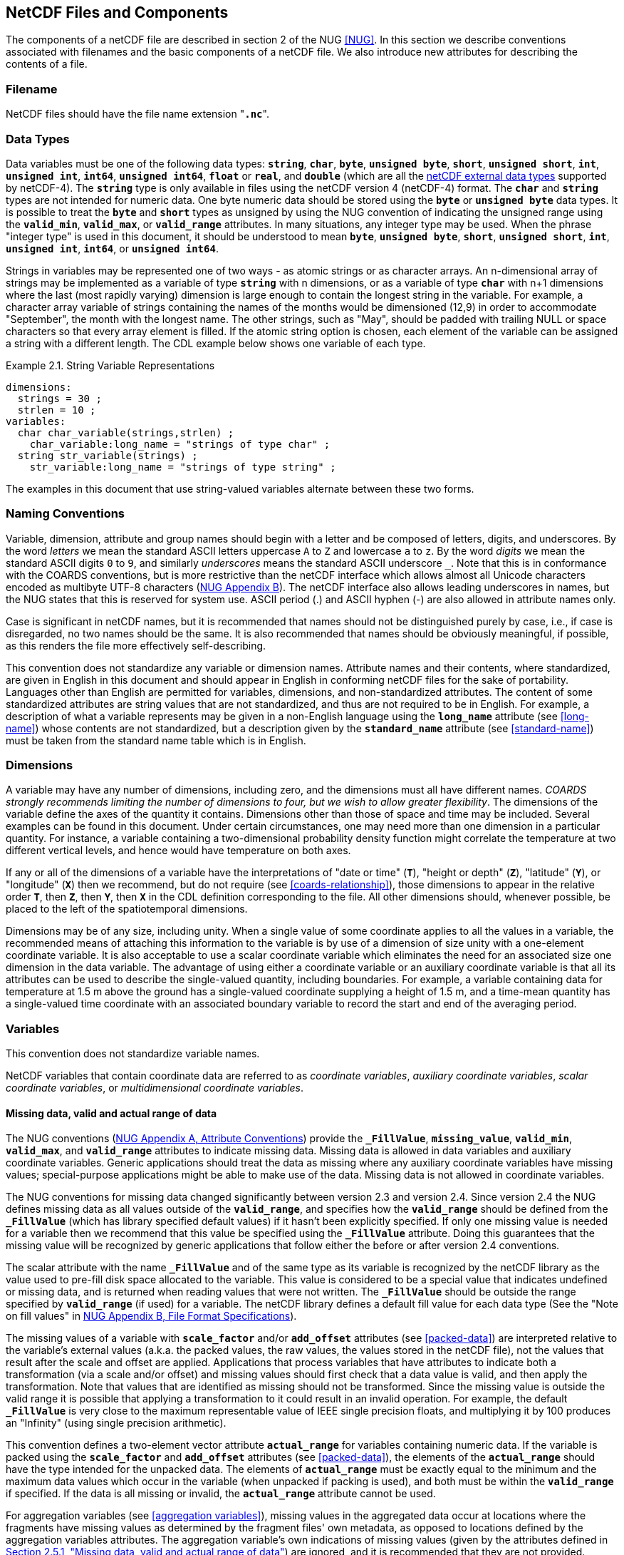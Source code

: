 ==  NetCDF Files and Components 

The components of a netCDF file are described in section 2 of the NUG <<NUG>>.
In this section we describe conventions associated with filenames and the basic components of a netCDF file.
We also introduce new attributes for describing the contents of a file.

=== Filename

NetCDF files should have the file name extension "**`.nc`**".

=== Data Types

// TODO: Check, should this be a bullet list?
Data variables must be one of the following data types: **`string`**, **`char`**, **`byte`**, **`unsigned byte`**, **`short`**, **`unsigned short`**, **`int`**, **`unsigned int`**, **`int64`**, **`unsigned int64`**, **`float`** or **`real`**, and **`double`** (which are all the link:$$https://docs.unidata.ucar.edu/nug/current/md_types.html$$[netCDF external data types] supported by netCDF-4).
The **`string`** type is only available in files using the netCDF version 4 (netCDF-4) format.
The **`char`** and **`string`** types are not intended for numeric data.
One byte numeric data should be stored using the **`byte`** or **`unsigned byte`** data types.
It is possible to treat the **`byte`** and **`short`** types as unsigned by using the NUG convention of indicating the unsigned range using the **`valid_min`**, **`valid_max`**, or **`valid_range`** attributes.
In many situations, any integer type may be used.
When the phrase "integer type" is used in this document, it should be understood to mean **`byte`**, **`unsigned byte`**, **`short`**, **`unsigned short`**, **`int`**, **`unsigned int`**, **`int64`**, or **`unsigned int64`**.

Strings in variables may be represented one of two ways - as atomic strings or as character arrays.
An n-dimensional array of strings may be implemented as a variable of type **`string`** with n dimensions, or as a variable of type **`char`** with n+1 dimensions where the last (most rapidly varying) dimension is large enough to contain the longest string in the variable.
For example, a character array variable of strings containing the names of the months would be dimensioned (12,9) in order to accommodate "September", the month with the longest name.
The other strings, such as "May", should be padded with trailing NULL or space characters so that every array element is filled.
If the atomic string option is chosen, each element of the variable can be assigned a string with a different length.
The CDL example below shows one variable of each type.

[[char-and-string-variables-ex]]
[caption="Example 2.1. "]
.String Variable Representations
====
----
dimensions:
  strings = 30 ;
  strlen = 10 ;
variables:
  char char_variable(strings,strlen) ;
    char_variable:long_name = "strings of type char" ;
  string str_variable(strings) ;
    str_variable:long_name = "strings of type string" ;
----
====

The examples in this document that use string-valued variables alternate between these two forms.

=== Naming Conventions

Variable, dimension, attribute and group names should begin with a letter and be composed of letters, digits, and underscores.
By the word _letters_ we mean the standard ASCII letters uppercase `A` to `Z` and lowercase `a` to `z`.
By the word _digits_ we mean the standard ASCII digits `0` to `9`, and similarly _underscores_ means the standard ASCII underscore `_`.
Note that this is in conformance with the COARDS conventions, but is more restrictive than the netCDF interface which allows almost all Unicode characters encoded as multibyte UTF-8 characters (link:$$https://docs.unidata.ucar.edu/nug/current/file_format_specifications.html$$[NUG Appendix B]).
The netCDF interface also allows leading underscores in names, but the NUG states that this is reserved for system use.
ASCII period (.) and ASCII hyphen (-) are also allowed in attribute names only.

Case is significant in netCDF names, but it is recommended that names should not be distinguished purely by case, i.e., if case is disregarded, no two names should be the same.
It is also recommended that names should be obviously meaningful, if possible, as this renders the file more effectively self-describing.

This convention does not standardize any variable or dimension names.
Attribute names and their contents, where standardized, are given in English in this document and should appear in English in conforming netCDF files for the sake of portability.
Languages other than English are permitted for variables, dimensions, and non-standardized attributes.
The content of some standardized attributes are string values that are not standardized, and thus are not required to be in English.
For example, a description of what a variable represents may be given in a non-English language using the **`long_name`** attribute (see <<long-name>>) whose contents are not standardized, but a description given by the **`standard_name`** attribute (see <<standard-name>>) must be taken from the standard name table which is in English.

[[dimensions]]
=== Dimensions

A variable may have any number of dimensions, including zero, and the dimensions must all have different names.
__COARDS strongly recommends limiting the number of dimensions to four, but we wish to allow greater flexibility__.
The dimensions of the variable define the axes of the quantity it contains.
Dimensions other than those of space and time may be included.
Several examples can be found in this document.
Under certain circumstances, one may need more than one dimension in a particular quantity.
For instance, a variable containing a two-dimensional probability density function might correlate the temperature at two different vertical levels, and hence would have temperature on both axes.

If any or all of the dimensions of a variable have the interpretations of "date or time" (**`T`**), "height or depth" (**`Z`**), "latitude" (**`Y`**), or "longitude" (**`X`**) then we recommend, but do not require (see <<coards-relationship>>), those dimensions to appear in the relative order **`T`**, then **`Z`**, then **`Y`**, then **`X`** in the CDL definition corresponding to the file.
All other dimensions should, whenever possible, be placed to the left of the spatiotemporal dimensions.

Dimensions may be of any size, including unity.
When a single value of some coordinate applies to all the values in a variable, the recommended means of attaching this information to the variable is by use of a dimension of size unity with a one-element coordinate variable.
It is also acceptable to use a scalar coordinate variable which eliminates the need for an associated size one dimension in the data variable.
The advantage of using either a coordinate variable or an auxiliary coordinate variable is that all its attributes can be used to describe the single-valued quantity, including boundaries.
For example, a variable containing data for temperature at 1.5 m above the ground has a single-valued coordinate supplying a height of 1.5 m, and a time-mean quantity has a single-valued time coordinate with an associated boundary variable to record the start and end of the averaging period.

[[variables]]
=== Variables

This convention does not standardize variable names.

NetCDF variables that contain coordinate data are referred to as __coordinate variables__, __auxiliary coordinate variables__, __scalar coordinate variables__, or __multidimensional coordinate variables__.

[[missing-data, Section 2.5.1, "Missing data, valid and actual range of data"]]
==== Missing data, valid and actual range of data

The NUG conventions
(link:$$https://www.unidata.ucar.edu/software/netcdf/docs/attribute_conventions.html$$[NUG Appendix A, Attribute Conventions])
provide the **`_FillValue`**, **`missing_value`**, **`valid_min`**, **`valid_max`**, and **`valid_range`** attributes to indicate missing data.
Missing data is allowed in data variables and auxiliary coordinate variables.
Generic applications should treat the data as missing where any auxiliary coordinate variables have missing values; special-purpose applications might be able to make use of the data.
Missing data is not allowed in coordinate variables.

The NUG conventions for missing data changed significantly between version 2.3 and version 2.4.
Since version 2.4 the NUG defines missing data as all values outside of the **`valid_range`**, and specifies how the **`valid_range`** should be defined from the **`_FillValue`** (which has library specified default values) if it hasn't been explicitly specified.
If only one missing value is needed for a variable then we recommend  that this value be specified using the **`_FillValue`** attribute.
Doing this guarantees that the missing value will be recognized by generic applications that follow either the before or after version 2.4 conventions.

The scalar attribute with the name **`_FillValue`** and of the same type as its variable is recognized by the netCDF library as the value used to pre-fill disk space allocated to the variable.
This value is considered to be a special value that indicates undefined or missing data, and is returned when reading values that were not written.
The **`_FillValue`** should be outside the range specified by **`valid_range`** (if used) for a variable.
The netCDF library defines a default fill value for each data type (See the "Note on fill values" in link:$$https://www.unidata.ucar.edu/software/netcdf/docs/file_format_specifications.html#classic_format_spec$$[NUG Appendix B, File Format Specifications]).

The missing values of a variable with **`scale_factor`** and/or **`add_offset`** attributes (see <<packed-data>>) are interpreted relative to the variable's external values (a.k.a. the packed values, the raw values, the values stored in the netCDF file), not the values that result after the scale and offset are applied.
Applications that process variables that have attributes to indicate both a transformation (via a scale and/or offset) and missing values should first check that a data value is valid, and then apply the transformation.
Note that values that are identified as missing should not be transformed.
Since the missing value is outside the valid range it is possible that applying a transformation to it could result in an invalid operation.
For example, the default **`_FillValue`** is very close to the maximum representable value of IEEE single precision floats, and multiplying it by 100 produces an "Infinity" (using single precision arithmetic).

This convention defines a two-element vector attribute **`actual_range`** for variables containing numeric data.
If the variable is packed using the **`scale_factor`** and **`add_offset`** attributes (see <<packed-data>>), the elements of the **`actual_range`** should have the type intended for the unpacked data.
The elements of **`actual_range`** must be exactly equal to the minimum and the maximum data values which occur in the variable (when unpacked if packing is used), and both must be within the **`valid_range`** if specified.
If the data is all missing or invalid, the **`actual_range`** attribute cannot be used.

For aggregation variables (see <<aggregation variables>>), missing values in the aggregated data occur at locations where the fragments have missing values as determined by the fragment files' own metadata, as opposed to locations defined by the aggregation variables attributes. The aggregation variable's own indications of missing values (given by the attributes defined in <<missing-data>>) are ignored, and it is recommended that they are not provided.

=== Attributes

This standard describes many attributes (some mandatory, others optional), but a file may also contain non-standard attributes.
Such attributes do not represent a violation of this standard.
Application programs should ignore attributes that they do not recognise or which are irrelevant for their purposes.
Conventional attribute names should be used wherever applicable.
Non-standard names should be as meaningful as possible.
Before introducing an attribute, consideration should be given to whether the information would be better represented as a variable.
In general, if a proposed attribute requires ancillary data to describe it, is multidimensional, requires any of the defined netCDF dimensions to index its values, or requires a significant amount of storage, a variable should be used instead.
When this standard defines string attributes that may take various prescribed values, the possible values are generally given in lower case.
However, applications programs should not be sensitive to case in these attributes.
Several string attributes are defined by this standard to contain "blank-separated lists".
Consecutive words in such a list are separated by one or more adjacent spaces.
The list may begin and end with any number of spaces.
See <<attribute-appendix>> for a list of attributes described by this standard.

[[identification-of-conventions]]
==== Identification of Conventions

Files that follow this version of the CF Conventions must indicate this by setting the NUG defined global attribute **`Conventions`** to a string value that contains "**`CF-{current-version-as-attribute}`**".
The Conventions version number contained in that string can be used to find the web based versions of this document are from the link:$$https://cfconventions.org/$$[netCDF Conventions web page].
Subsequent versions of the CF Conventions will not make invalid a compliant usage of this or earlier versions of the CF terms and forms.

It is possible for a netCDF file to adhere to more than one set of conventions, even when there is no inheritance relationship among the conventions.
In this case, the value of the Conventions attribute may be a single text string containing a list of the convention names separated by blank space (recommended) or commas (if a convention name contains blanks).
This is the Unidata recommended syntax from NetCDF Users Guide, Appendix A.
If the string contains any commas, it is assumed to be a comma-separated list.

When CF is listed with other conventions, this asserts the same full compliance with CF requirements and interpretations as if CF was the sole convention.
It is the responsibility of the data-writer to ensure that all common metadata is used with consistent meaning between conventions.

The UGRID conventions, which are fully incorporated into the CF conventions, do not need to be included in the **`Conventions`** attribute.  

[[description-of-file-contents, Section 2.6.2, "Description of file contents"]]
==== Description of file contents

The following attributes are intended to provide information about where the data came from and what has been done to it.
This information is mainly for the benefit of human readers.
The attribute values are all character strings.
For readability in ncdump outputs it is recommended to embed newline characters into long strings to break them into lines.
For backwards compatibility with COARDS none of these global attributes is required.

The NUG defines **`title`** and **`history`** to be global attributes.
We wish to allow the newly defined attributes, i.e., **`institution`**, **`source`**, **`references`**, and **`comment`**, to be either global or assigned to individual variables.
When an attribute appears both globally and as a variable attribute, the variable's version has precedence.

**`title`**:: A succinct description of what is in the dataset.

**`institution`**:: Specifies where the original data was produced.

**`source`**:: The method of production of the original data.
If it was model-generated, **`source`** should name the model and its version, as specifically as could be useful.
If it is observational, **`source`** should characterize it (e.g., "**`surface observation`**" or "**`radiosonde`**").

**`history`**:: Provides an audit trail for modifications to the original data.
Well-behaved generic netCDF filters will automatically append their name and the parameters with which they were invoked to the global history attribute of an input netCDF file.
We recommend that each line begin with a timestamp indicating the date and time of day that the program was executed.

**`references`**:: Published or web-based references that describe the data or methods used to produce it.

**`comment`**:: Miscellaneous information about the data or methods used to produce it.

[[external-variables, Section 2.6.3, "External variables"]]
==== External Variables
The global **`external_variables`** attribute is a blank-separated list of the names of variables which are named by attributes in the file but which are not present in the file.
These variables are to be found in other files (called "external files") but CF does not provide conventions for identifying the files concerned.
The only attribute for which CF standardises the use of external variables is **`cell_measures`**.

[[groups, Section 2.7, "Groups"]]
=== Groups

Groups provide a powerful mechanism to structure data hierarchically.
This convention does not standardize group names.
It may be of benefit to name groups in such a way that human readers can interpret them.
However, files that conform to this standard shall not require software to interpret or decode information from group names.
References to out-of-group variable and dimensions shall be found by applying the scoping rules outlined below.

==== Scope

The scoping mechanism is in keeping with the following principal:

[quote, 'https://www.unidata.ucar.edu/software/netcdf/docs/groups.html[The NetCDF Data Model: Groups]']
"Dimensions are scoped such that they are visible to all child groups.
For example, you can define a dimension in the root group, and use its dimension id when defining a variable in a sub-group."

Any variable or dimension can be referred to, as long as it can be found with one of the following search strategies:

* Search by absolute path
* Search by relative path
* Search by proximity

These strategies are explained in detail in the following sections.

If any dimension of an out-of-group variable has the same name as a dimension of the referring variable, the two must be the same dimension (i.e. they must have the same netCDF dimension ID).

===== Search by absolute path

A variable or dimension specified with an absolute path (i.e., with a leading slash "/") is at the indicated location relative to the root group, as in a UNIX-style file convention.
For example, a `coordinates` attribute of `/g1/lat` refers to the `lat` variable in group `/g1`.

===== Search by relative path

As in a UNIX-style file convention, a variable or dimension specified with a relative path (i.e., containing a slash but not with a leading slash, e.g. `child/lat`) is at the location obtained by affixing the relative path to the absolute path of the referring attribute.
For example, a `coordinates` attribute of `g1/lat` refers to the `lat` variable in subgroup `g1` of the current (referring) group.
Upward path traversals from the current group are indicated with the UNIX convention.
For example, `../g1/lat` refers to the `lat` variable in the sibling group `g1` of the current (referring) group.

===== Search by proximity

A variable or dimension specified with no path (for example, `lat`) refers to the variable or dimension of that name, if there is one, in the referring group.
If not, the ancestors of the referring group are searched for it, starting from the direct ancestor and proceeding toward the root group, until it is found.

A special case exists for coordinate variables.
Because coordinate variables must share dimensions with the variables that reference them, the ancestor search is executed only until the local apex group is reached.
For coordinate variables that are not found in the referring group or its ancestors, a further strategy is provided, called lateral search.
The lateral search proceeds downwards from the local apex group width-wise through each level of groups until the sought coordinate is found.
The lateral search algorithm may only be used for NUG coordinate variables; it shall not be used for auxiliary coordinate variables.

[NOTE]
====
This use of the lateral search strategy to find them is discouraged.
They are allowed mainly for backwards-compatibility with existing datasets, and may be deprecated in future versions of the standard.
====

==== Application of attributes

The following attributes are optional for non-root groups.
They are allowed in order to provide additional provenance and description of the subsidiary data.
They do not override attributes from parent groups.

* `title`
* `history`

If these attributes are present, they may be applied additively to the parent attributes of the same name.
If a file containing groups is modified, the user or application need only update these attributes in the root group, rather than traversing all groups and updating all attributes that are found with the same name.
In the case of conflicts, the root group attribute takes precedence over per-group instances of these attributes.

The following attributes may only be used in the root group and shall not be duplicated or overridden in child groups:

* `Conventions`
* `external_variables`

Furthermore, per-variable attributes must be attached to the variables to which they refer.
They may not be attached to a group, even if all variables within that group use the same attribute and value.

If attributes are present within groups without being attached to a variable, these attributes apply to the group where they are defined, and to that group's descendants, but not to ancestor or sibling groups.
If a group attribute is defined in a parent group, and one of the child group redefines the same attribute, the definition within the child group applies for the child and all of its descendants.

[[aggregation-variables, Section 2.8, "Aggregation Variables"]]
=== Aggregation Variables

An __aggregation variable__ is a variable which has been formed by combining (i.e. aggregating) multiple __fragments__ stored in __fragment files__ that are external to the file containing the aggregation variable, i.e. the __aggregation file__.
A fragment is an array of data with sufficient metadata for it to be correctly interpreted in the context of the aggregation, as described by <<fragment-interpretation>>.
The aggregation variable does not contain any actual data, instead it contains instructions on how to create its __aggregated data__ as an aggregation of the data from each fragment.

Aggregation provides the utility of being able to view, as a single entity, a dataset that has been partitioned across multiple files, whilst taking up very little space on disk (since the aggregation file contains no copies of the data in the fragments).
The fragment files may be CF-compliant or have any other format, thereby allowing an aggregation variable to act as CF-compliant view of non-CF datasets.
Storing aggregations is useful for data analysis, as it avoids the computational expense of deriving the aggregation at the time of analysis; and for archive curation, as the aggregation can act as a metadata-rich archive index.

An aggregation variable must be a scalar (i.e. it has no dimensions).
It acts as a container for all of the usual attributes that describe the data, with the addition of two special attributes: one that defines the _aggregated dimensions_, i.e. the dimensions of the aggregated data; and one that provides the instructions on how the aggregated data is to be created.
The data type of the aggregation variable must be the data type of the aggregated data, but the value of the aggregation variable's single element is immaterial.

Aggregation variables may be used as any kind of variable (data variable, coordinate variable, cell measures variable, grid mapping variable, etc.), but it is recommended that other container variables whose data are immaterial (such as grid mapping variables) are not encoded as aggregation variables.

In general, any text applying to a variable in the CF conventions applies in exactly the same way to an aggregation variable in the same role; and any reference to the data or dimensions of a variable applies to the aggregated data or aggregated dimensions, respectively, of an aggregation variable.
For instance:

* the dimension of a coordinate variable of an aggregation data variable must be one of the aggregated dimensions of the aggregation data variable,
* an aggregation coordinate variable must have the same name as its aggregated dimension.

The only exception is the definition of missing data in the aggregated data.
Each fragment defines the locations of its missing data based on its own metadata, and the locations of missing data in the aggregated data are then derived solely from the locations of  missing data in the fragments, rather than from any of the aggregation variable's attributes for indicating missing values: **`_FillValue`**, **`missing_value`**, **`valid_min`**, **`valid_max`** and **`valid_range`** (see <<missing-data>>).
Since these attributes are ignored on aggregation variables, it is recommended that they are not provided.

The details of how to encode and decode aggregation variables are given in this section, with examples provided in <<appendix-aggregation-examples>>.


[[aggregated-dimensions, Section 2.8.1, "Aggregated Dimensions"]]
==== Aggregated Dimensions

The aggregated dimensions of an aggregation variable are stored with the aggregation variable's **`aggregated_dimensions`** attribute, and it is the presence of this attribute that identifies the variable as an aggregation variable.
The value of the **`aggregated_dimensions`** attribute is a blank separated list of the aggregated dimension names given in the order which matches the dimensions of the aggregated data.
If the aggregated data is scalar then the **`aggregated_dimensions`** attribute must be an empty string.
The aggregated dimensions must exist as dimensions in the aggregation file.


[[aggregated-data, Section 2.8.2, "Aggregated Data"]]
==== Aggregated Data

The fragments are conceptually organised into a __fragment array__ that has the same number of dimensions as the aggregated data.
Each dimension of the fragment array is called a __fragment array dimension__, and corresponds to the aggregated dimension with the same position in the aggregated data.
The size of a fragment array dimension is equal to the number of fragments that are needed to span its corresponding aggregated dimension.
See the example <<example-fragment-array>>.

The aggregated data are created by concatenating the canonical forms of the fragments' data (see <<fragment-interpretation>>) along each fragment array dimension, and in the order in which they appear in the fragment array.

[[example-fragment-array]]
[caption="Example 2.2. "]
.A schematic representation of a fragment array for aggregated data
====
[cols="a,a"]
|===============
| *Fragment array position `[0, 0, 0]`*

Fragment file name `file_A.nc` +
Fragment data shape `(17, 91, 180)` + 
`17` vertical levels  +
`[90, 0]` degrees north  +
`[0, 180)` degrees east | *Fragment array position `[0, 0, 1]`*

Fragment file name `file_B.nc` +
Fragment data shape `(17, 91, 180)` +
`17` vertical levels +
`[90, 0]` degrees north +
`[180, 360)` degrees east

| *Fragment array position `[0, 1, 0]`* 

Fragment file name `file_C.nc` +
Fragment data shape `(17, 45, 180)` +
`17` vertical levels +
`(0, -45]` degrees north +
`[0, 180)` degrees east | *Fragment array position `[0, 1, 1]`*

Fragment file name `file_D.nc` +
Fragment data shape `(17, 45, 180)` +
`17` vertical levels +
`(0, -45]` degrees north +
`[180, 360)` degrees east

| *Fragment array position `[0, 2, 0]`*

Fragment file name `file_E.nc` +
Fragment data shape `(17, 45, 180)` +
`17` vertical levels +
`(-45, -90]` degrees north +
`[0, 180)` degrees east | *Fragment array position `[0, 2, 1]`*

Fragment file name `file_F.nc` +
Fragment data shape `(17, 45, 180)` +
`17` vertical levels +
`(-45, -90]` degrees north +
`[180, 360)` degrees east
|===============
Six fragments are arranged in a three-dimensional fragment array with shape `(1, 3, 2)`.
Each fragment spans the entirety of the Z dimension, but only a part of the Y-X plane, which has 1 degree resolution.
The fragments combine to create three-dimensional aggregated data that have global `(Z, Y, X)` coverage, with shape `(17, 181, 360)`.
The Z aggregated dimension is spanned by 1 fragment, the Y aggregated dimension is spanned by 3 fragments, and the X aggregated dimension is spanned by 2 fragments.
See <<example-L.4>> for a CDL representation of this fragment array.
====

The fragment array must be defined by an aggregation variable's **`aggregated_data`** attribute.
This attribute takes a string value comprising blank-separated elements of the form "__feature: variable__", where __feature__ is a case-sensitive keyword that identifies a feature of the fragment array, and __variable__ is a __fragment array variable__ that provides the feature's values for each fragment in the fragment array.
The order of elements in the **`aggregated_data`** attribute is not significant.

There are four standardized and mandatory features, given by the `file`, `format`, `address`, and `shape` keywords; and any amount of non-standardized features are also allowed:

*file*

The string-valued `file` fragment array variable defines the locations of the fragment files.
In general its dimensions correspond to, and have the same sizes as, the fragment array dimensions in the same order as they appear in the conceptual fragment array.
A fragment file is located with a Uniform Resource Identifier (URI) <<URI>> that must be either an __absolute URI__ (a URI that begins with a scheme component followed by a `:` character, such as `\file://data/file.nc`, `\https://remote.host/data/file.nc`, `s3://remote.host/data/file.nc`, or `locally_meaningful_protocol://UID`), or else a __relative-path URI reference__ (a URI that is not an absolute URI and which does not begin with a `/` or `#` character, such as `file.nc`, `../file.nc`, or `data/file.nc`). 
A relative-path URI reference is taken as being relative to the location of the aggregation file.
If the aggregation file is moved to another location, then a fragment file identified by an absolute URI will still be accessible, whereas a fragment file identified by a relative-path URI reference will also need be moved to preserve the relative reference.
Not all fragment file locations need be of the same URI type. 
See <<example-L.1>> and <<example-L.2>>.

A fragment file location may contain any number of string substitutions, each of which is defined by the `file` fragment array variable's **`substitutions`** attribute.
The **`substitutions`** attribute takes a string value comprising blank-separated elements of the form "__substitution: replacement__", where __substitution__ is a case-sensitive keyword that defines the part of a fragment file location which is to be replaced by __replacement__ in order to find the actual fragment file name.
After the replacements have been made, the fragment file location must be an absolute URI or a relative-path URI reference.
The __substitution__ keyword must have the form `${\*}`, where `*` represents any number of any characters.
For instance, the fragment file location `\https://remote.host/data/file.nc` could be stored as `${path}file.nc`, in conjunction with `substitutions="${path}: \https://remote.host/data/"`.
The order of elements in the **`substitutions`** attribute is not significant.
The use of substitutions can save space in the aggregation file; and in the event that the fragment locations need to be updated after the aggregation file has been created, it may be possible to achieve this by modifying the **`substitutions`** attribute rather than by changing the actual `file` fragment array variable values.
See <<example-L.3>>.

The `file` fragment array variable may have an extra trailing dimension that allows multiple versions of a fragment to be specified.
Each version must contain equivalent information, so any version whose file exists may be selected for use in the aggregated data.
This could be useful when it is known that multiple fragment file locations are possible, but it is not known in advance which of them might exist at any given time.
For instance, when remotely stored and locally cached versions of the same fragment have been provided, an application program could choose to only retrieve the remote version if the local version does not exist.
Every fragment must have at least one version, but not all fragments need to have the same number of versions.
Where fragments have fewer versions than others, the trailing dimension must be padded with missing values.
See <<example-L.2>>.

*format*

The string-valued `format` fragment array variable defines the format of the fragment files.
In general it has the same dimensions in the same order as the `file` fragment array variable, and must contain a non-missing value corresponding to each fragment version.
However, if the `format` fragment array variable is a scalar, then its single value is assumed to apply to all fragments.
The format of a netCDF fragment file must be indicated with the value `nc`.
Other fragment file formats may be provided, on the understanding that an application program may choose to ignore any values that it does not understand.
The `format` fragment array variable may contain a range of different values, i.e. not all fragment files need to have the same format. See <<example-L.1>>.

*address*

The `address` fragment array variable defines how to find each fragment within its fragment file, i.e. the address of the fragment.
In general it has the same dimensions in the same order as the `file` fragment array variable, and must contain a non-missing value corresponding to each fragment version.
However, if the `address` fragment array variable is a scalar, then its single value is assumed to apply to all fragments.
It may have any data type.
For a netCDF fragment file, the string-valued address must be the fragment's netCDF variable name.
Addresses for other fragment file formats are allowed, on the understanding that an application program may choose to ignore any values that it does not understand.
See <<example-L.1>> and <<example-L.6>>.

*shape*

The integer-valued `shape` fragment array variable defines the shape of the data of each fragment in its canonical form (see <<fragment-interpretation>>).
In general, the `shape` fragment array variable is two-dimensional, with the size of the slower varying dimension (i.e. the number of rows) being the number of fragment array dimensions, and the size of the more rapidly varying dimension (i.e. the number of columns) being the size of the largest fragment array dimension.
The rows correspond to the fragment array dimensions in the same order, and each row provides the sizes of the fragments along that dimension of the fragment array, padded with missing values if there are fewer fragments than the number of columns.
The sum of non-missing values in a row must therefore equal the size of the corresponding aggregated dimension.
When the aggregated data is scalar there are no aggregated dimensions, and the `shape` fragment array variable must be one-dimensional, of size one, and contain the value `1`.
See <<example-L.4>>, which shows the `shape` fragment array variable for the fragment array described by the example <<example-fragment-array>>.

*Non-standardized features*

Any number of non-standardized features are allowed, on the understanding that an application program may choose to ignore any such features that it does not understand, or which are irrelevant for its purpose.
The fragment array variable for a non-standardized feature must be either a scalar, or else have the same dimensions in the same order as the `file` fragment array variable, optionally omitting the extra trailing dimension for multiple fragment versions if there is one.

Use cases for non-standardized features include, but are not limited to, the following:

* To provide extra information that enables the aggregation of fragments stored in a file format for which the `address` fragment array variable alone is insufficient to identify the fragments within the fragment files.

* To store extra metadata that relate to the fragments, but which are not necessary for the creation of the aggregated data.
For instance, it may be convenient to store in the aggregation file an attribute from each fragment file, making it available without having to open and inspect the fragment files themselves.
See <<example-L.7>>.


[[fragment-interpretation, Section 2.8.3 "Fragment Interpretation"]] 
==== Fragment Interpretation

A fragment stored in a fragment file, of any format, must be converted to its __canonical form__ prior to being inserted into the aggregated data.
The fragment file must contain an array of data with metadata that is sufficient for the fragment to be convertible to its canonical form, and that conversion is the responsibility of the application program which is creating the aggregated data. Any fragment metadata that is not needed for the conversion to canonical form may be ignored by the application program.

The canonical form of a fragment is such that:

* The fragment's data, in its entirety, provide the values for a unique and contiguous part of the aggregated data.

* The fragment's data dimensions correspond to the aggregated dimensions in the same order.

* The fragment's data have the same units as the aggregation variable. 

* The fragment's data are not numerically packed (i.e. not stored using a smaller data type than its original data).

* The fragment's data have the same data type as the aggregation variable.

The application program may need to carry out any combination of the following operations when converting a fragment to its canonical form:

* Inserting missing size 1 dimensions into the fragment's data (e.g. as required when aggregating two-dimensional fragments into three-dimensional aggregated data).

* Transforming the fragment's data to have the aggregation variable's units (e.g. as required when aggregating time fragments whose units have different reference date/times).

* Transforming the fragment's data to have the same data type as the aggregated data.
Note that some transformations may result in a loss of information (as could be the case when casting floating point numbers to integers), and an application program may choose to disallow these.

* Unpacking the fragment's data.
Note that if the aggregation variable indicates that the aggregated data is numerically packed (as determined by the attributes defined in <<packed-data>>), then the unpacked fragment data values represent packed values in the aggregated data. It is recommended that the aggregated data is not numerically packed, because of the potential for mistakes and confusion.